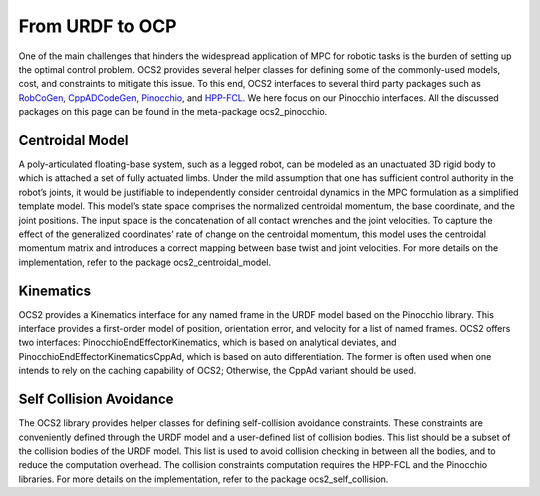 .. index:: pair: page; From URDF to OCP

.. _doxid-ocs2_doc_from_urdf_to_ocp:

From URDF to OCP
================

One of the main challenges that hinders the widespread application of
MPC for robotic tasks is the burden of setting up the optimal control
problem. OCS2 provides several helper classes for defining some of the
commonly-used models, cost, and constraints to mitigate this issue. To
this end, OCS2 interfaces to several third party packages such as
`RobCoGen`_, `CppADCodeGen`_, `Pinocchio`_, and `HPP-FCL`_. We here 
focus on our Pinocchio interfaces. All the discussed packages on this 
page can be found in the meta-package ocs2_pinocchio.

.. _`RobCoGen`: https://robcogenteam.bitbucket.io/
.. _`CppADCodeGen`: https://github.com/joaoleal/CppADCodeGen
.. _`Pinocchio`: https://github.com/stack-of-tasks/pinocchio
.. _`HPP-FCL`: https://github.com/humanoid-path-planner/hpp-fcl

Centroidal Model
----------------

A poly-articulated floating-base system, such as a legged robot, can be
modeled as an unactuated 3D rigid body to which is attached a set of
fully actuated limbs. Under the mild assumption that one has sufficient
control authority in the robot’s joints, it would be justifiable to
independently consider centroidal dynamics in the MPC formulation as a
simplified template model. This model’s state space comprises the
normalized centroidal momentum, the base coordinate, and the joint
positions. The input space is the concatenation of all contact wrenches
and the joint velocities. To capture the effect of the generalized
coordinates’ rate of change on the centroidal momentum, this model uses
the centroidal momentum matrix and introduces a correct mapping between
base twist and joint velocities. For more details on the implementation,
refer to the package ocs2_centroidal_model.

Kinematics
----------

OCS2 provides a Kinematics interface for any named frame in the URDF
model based on the Pinocchio library. This interface provides a
first-order model of position, orientation error, and velocity for a
list of named frames. OCS2 offers two interfaces:
PinocchioEndEffectorKinematics, which is based on analytical deviates,
and PinocchioEndEffectorKinematicsCppAd, which is based on auto
differentiation. The former is often used when one intends to rely on
the caching capability of OCS2; Otherwise, the CppAd variant should be
used.

Self Collision Avoidance
------------------------

The OCS2 library provides helper classes for defining self-collision
avoidance constraints. These constraints are conveniently defined
through the URDF model and a user-defined list of collision bodies. This
list should be a subset of the collision bodies of the URDF model. This list
is used to avoid collision checking in between all the bodies, and
to reduce the computation overhead. The collision constraints computation
requires the HPP-FCL and the Pinocchio libraries. For more details on
the implementation, refer to the package ocs2_self_collision.
